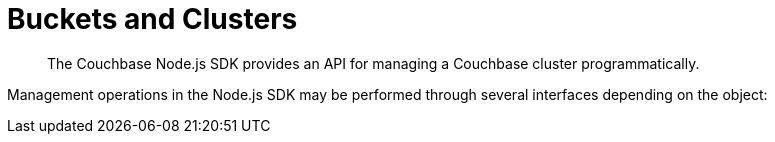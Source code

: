 = Buckets and Clusters
:navtitle: Buckets & Clusters
:page-topic-type: concept
:page-aliases: managing-clusters

[abstract]
The Couchbase Node.js SDK provides an API for managing a Couchbase cluster programmatically.


Management operations in the Node.js SDK may be performed through several interfaces depending on the object:
